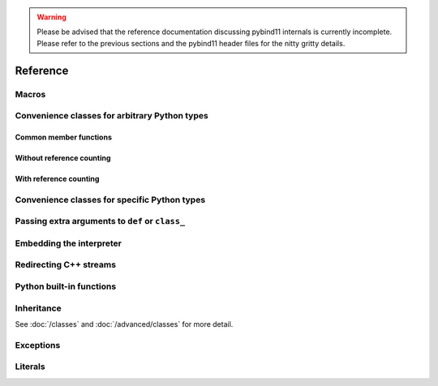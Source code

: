 
.. _reference:

.. warning::

    Please be advised that the reference documentation discussing pybind11
    internals is currently incomplete. Please refer to the previous sections
    and the pybind11 header files for the nitty gritty details.

Reference
#########

.. _macros:

Macros
======

.. doxygendefine:: PYBIND11_MODULE

.. _core_types:

Convenience classes for arbitrary Python types
==============================================

Common member functions
-----------------------

.. doxygenclass:: object_api
    :members:

Without reference counting
--------------------------

.. doxygenclass:: handle
    :members:

With reference counting
-----------------------

.. doxygenclass:: object
    :members:

.. doxygenfunction:: reinterpret_borrow

.. doxygenfunction:: reinterpret_steal

Convenience classes for specific Python types
=============================================

.. doxygenclass:: module
    :members:

.. doxygengroup:: pytypes
    :members:

.. _extras:

Passing extra arguments to ``def`` or ``class_``
================================================

.. doxygengroup:: annotations
    :members:

Embedding the interpreter
=========================

.. doxygendefine:: PYBIND11_EMBEDDED_MODULE

.. doxygenfunction:: initialize_interpreter

.. doxygenfunction:: finalize_interpreter

.. doxygenclass:: scoped_interpreter

Redirecting C++ streams
=======================

.. doxygenclass:: scoped_ostream_redirect

.. doxygenclass:: scoped_estream_redirect

.. doxygenfunction:: add_ostream_redirect

Python built-in functions
=========================

.. doxygengroup:: python_builtins
    :members:

Inheritance
===========

See :doc:`/classes` and :doc:`/advanced/classes` for more detail.

.. doxygendefine:: PYBIND11_OVERLOAD

.. doxygendefine:: PYBIND11_OVERLOAD_PURE

.. doxygendefine:: PYBIND11_OVERLOAD_NAME

.. doxygendefine:: PYBIND11_OVERLOAD_PURE_NAME

.. doxygenfunction:: get_overload

Exceptions
==========

.. doxygenclass:: error_already_set
    :members:

.. doxygenclass:: builtin_exception
    :members:


Literals
========

.. doxygennamespace:: literals